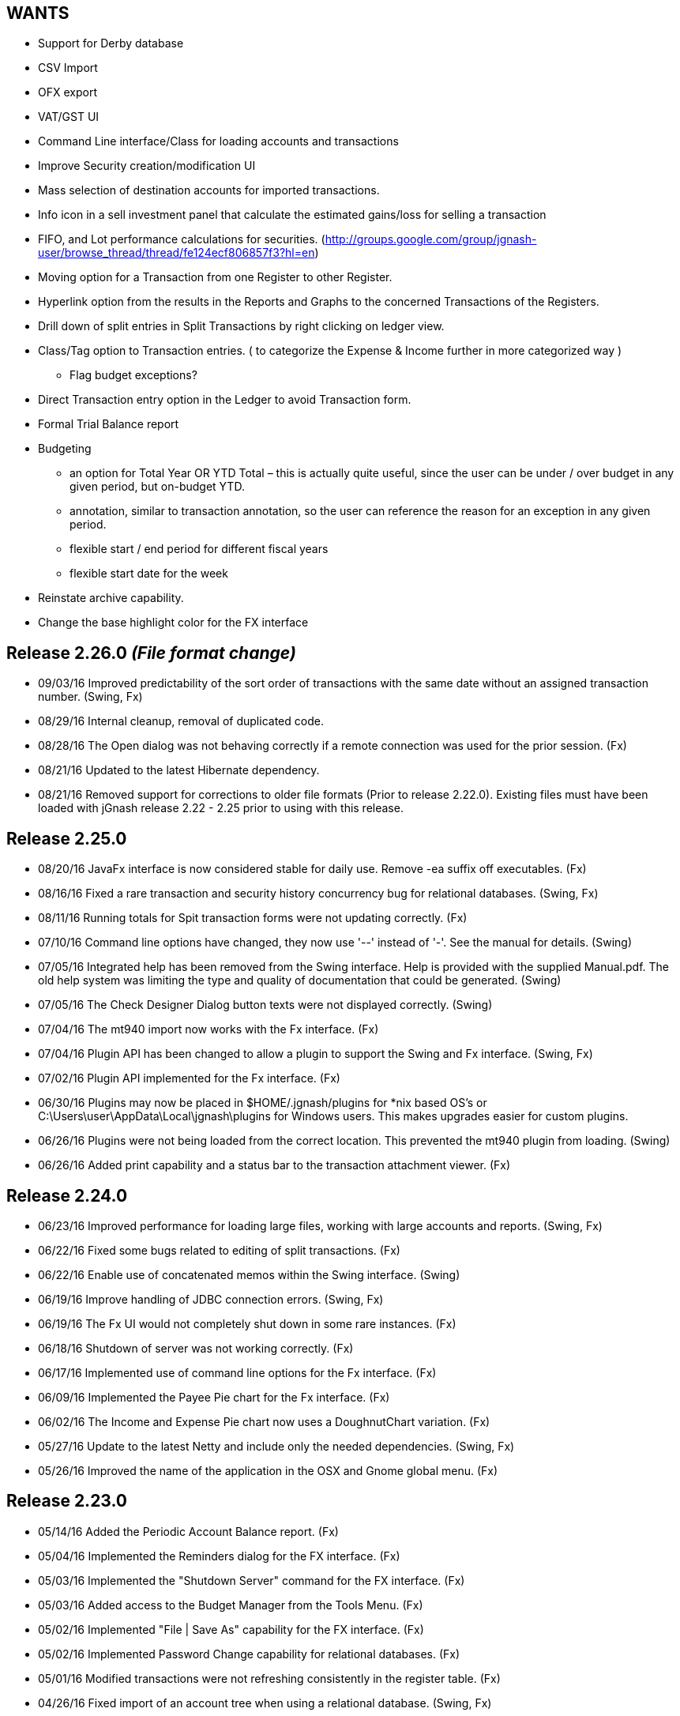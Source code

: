 WANTS
-----
* Support for Derby database
* CSV Import
* OFX export
* VAT/GST UI
* Command Line interface/Class for loading accounts and transactions
* Improve Security creation/modification UI
* Mass selection of destination accounts for imported transactions.
* Info icon in a sell investment panel that calculate the estimated gains/loss for selling a transaction
* FIFO, and Lot performance calculations for securities. (http://groups.google.com/group/jgnash-user/browse_thread/thread/fe124ecf806857f3?hl=en)
* Moving option for a Transaction from one Register to other Register.
* Hyperlink option from the results in the Reports and Graphs to the concerned Transactions of the Registers.
* Drill down of split entries in Split Transactions by right clicking on ledger view.
* Class/Tag option to Transaction entries. ( to categorize the Expense & Income further in more categorized way )
** Flag budget exceptions?
* Direct Transaction entry option in the Ledger to avoid Transaction form.
* Formal Trial Balance report
* Budgeting
** an option for Total Year OR YTD Total – this is actually quite useful, since the user can be under / over budget in any given period, but on-budget YTD.
** annotation, similar to transaction annotation, so the user can reference the reason for an exception in any given period.
** flexible start / end period for different fiscal years
** flexible start date for the week
* Reinstate archive capability.
* Change the base highlight color for the FX interface

Release 2.26.0 __(File format change)__
---------------------------------------
* 09/03/16 Improved predictability of the sort order of transactions with the same date without an assigned transaction
           number. (Swing, Fx)
* 08/29/16 Internal cleanup, removal of duplicated code.
* 08/28/16 The Open dialog was not behaving correctly if a remote connection was used for the prior session. (Fx)
* 08/21/16 Updated to the latest Hibernate dependency.
* 08/21/16 Removed support for corrections to older file formats (Prior to release 2.22.0).  Existing files must have been
           loaded with jGnash release 2.22 - 2.25 prior to using with this release.

Release 2.25.0
--------------
* 08/20/16 JavaFx interface is now considered stable for daily use.  Remove -ea suffix off executables. (Fx)
* 08/16/16 Fixed a rare transaction and security history concurrency bug for relational databases. (Swing, Fx)
* 08/11/16 Running totals for Spit transaction forms were not updating correctly. (Fx)
* 07/10/16 Command line options have changed, they now use '--' instead of '-'. See the manual for details. (Swing)
* 07/05/16 Integrated help has been removed from the Swing interface.  Help is provided with the supplied Manual.pdf.
         The old help system was limiting the type and quality of documentation that could be generated. (Swing)
* 07/05/16 The Check Designer Dialog button texts were not displayed correctly. (Swing)
* 07/04/16 The mt940 import now works with the Fx interface. (Fx)
* 07/04/16 Plugin API has been changed to allow a plugin to support the Swing and Fx interface. (Swing, Fx)
* 07/02/16 Plugin API implemented for the Fx interface. (Fx)
* 06/30/16 Plugins may now be placed in $HOME/.jgnash/plugins for *nix based OS's or
         C:\Users\user\AppData\Local\jgnash\plugins for Windows users. This makes upgrades easier for custom plugins.
* 06/26/16 Plugins were not being loaded from the correct location.  This prevented the mt940 plugin from loading. (Swing)
* 06/26/16 Added print capability and a status bar to the transaction attachment viewer. (Fx)

Release 2.24.0
--------------
* 06/23/16 Improved performance for loading large files, working with large accounts and reports. (Swing, Fx)
* 06/22/16 Fixed some bugs related to editing of split transactions. (Fx)
* 06/22/16 Enable use of concatenated memos within the Swing interface. (Swing)
* 06/19/16 Improve handling of JDBC connection errors. (Swing, Fx)
* 06/19/16 The Fx UI would not completely shut down in some rare instances. (Fx)
* 06/18/16 Shutdown of server was not working correctly. (Fx)
* 06/17/16 Implemented use of command line options for the Fx interface.  (Fx)
* 06/09/16 Implemented the Payee Pie chart for the Fx interface.  (Fx)
* 06/02/16 The Income and Expense Pie chart now uses a DoughnutChart variation. (Fx)
* 05/27/16 Update to the latest Netty and include only the needed dependencies. (Swing, Fx)
* 05/26/16 Improved the name of the application in the OSX and Gnome global menu. (Fx)

Release 2.23.0
--------------
* 05/14/16 Added the Periodic Account Balance report. (Fx)
* 05/04/16 Implemented the Reminders dialog for the FX interface. (Fx)
* 05/03/16 Implemented the "Shutdown Server" command for the FX interface. (Fx)
* 05/03/16 Added access to the Budget Manager from the Tools Menu. (Fx)
* 05/02/16 Implemented "File | Save As" capability for the FX interface. (Fx)
* 05/02/16 Implemented Password Change capability for relational databases. (Fx)
* 05/01/16 Modified transactions were not refreshing consistently in the register table. (Fx)
* 04/26/16 Fixed import of an account tree when using a relational database. (Swing, Fx)
* 04/25/16 Added Account structure import and export capability. (Fx)
* 04/24/16 Display a wait indicator when a generating a large report. (Fx)
* 04/24/16 Added the Account Register Report. (Fx)
* 04/24/16 Added a Memo specific column to the investment register table and separated the Investment column (Fx)
* 04/17/16 Added an option to the split entry dialog to automatically concatenate the memos of split transactions.
         This will reduce file size if used and reduces split transaction entry effort. (Fx)
* 04/15/16 Display a message at startup when a newer version is available for download. (Swing, Fx)
* 04/10/16 Language files now use UTF-8 file encoding. (Swing, Fx)

Release 2.22.1
--------------
* 04/03/16 Fix for Fx UI font scaling issues for locales that use a comma for the decimal separator. (t-pa)
* 03/29/16 Preserve the tree structure in budget exports. (t-pa)
* 03/28/16 Fixed random deadlocks when loading budgets in the Swing interface. (t-pa)
* 03/28/16 Corrected budget calculations for mixed child account types. (t-pa)
* 03/28/16 Added Polish translation (Sławomir Szarkowicz)
* 03/22/16 Fixed broken OFX export.
* 03/09/16 Correct issues with table column widths sizing themselves incorrectly. (Fx)
* 03/07/16 Budgets were not calculating net period amounts correctly for income and expense accounts. (Bug #216) (Swing, Fx)
* 02/28/16 Enable automatic load of the last file for the Fx interface. (Fx)
* 02/28/16 Force the Fx interface on Windows to use 95% font scaling for work around potential Hi-DPI display bugs. (Fx)
* 02/28/16 NPE was occurring when editing transactions with an empty payee or memo's. (Fx)
* 02/28/16 OFX/QFX files with a capitalised file extension were not visible for import. (Fx)

Release 2.22.0 __(File format change)__
---------------------------------------
* 02/20/16 Fixed behavior of manual date input.  It would sometimes reposition the caret and ignore input. (Fx)
* 02/18/16 Fixed a bug that was preventing removal of stale data from the relational database file formats.
* 02/14/16 Changed storage format for Budgets
* 02/09/16 Enable Menu mnemonics for platforms that support it (Fx, Windows).  Changed mnemonics design so it is easier
         for translation and works for both Swing and Fx interfaces.
* 02/08/16 Added the Net Worth Report. (Fx)
* 02/06/16 Added the Balance Sheet Report. (Fx)
* 02/05/16 Added the Profit Loss Report. (Fx)
* 01/29/16 Added the Portfolio Report. (Fx)
* 01/29/16 The running balance in the register was not updating correctly with transaction changes. (Fx)
* 01/25/16 The transaction number ComboBox would not always capture a manually entered value. (Fx)
* 01/18/16 Incorrect accounts were available for selection in the account ComboBox. (Fx)
* 01/10/16 Added the Monthly Account Balance CSV export report to the jGnashFx UI. (Fx)

Release 2.21.0
--------------
* 01/09/16 Fixed a bug that was causing Investment Accounts to loose Securities resulting in exceptions.  It was triggered
         when a Security was added to more than one Investment Account and only users of a relational database would be
         impacted. Files will be repaired automatically (Swing, Fx)
* 01/06/16 Fixed a regression that was preventing creation of new Reminders. (Fx)
* 01/06/16 The Reminder table was not updating correctly after a new recurring event had occurred. (Fx)
* 01/04/16 The Account type was being corrupted for top level accounts when editing properties. (Fx)
* 01/04/16 The default account type was not the same as the parent when creating a new account. (Fx)
* 12/27/15 Set an explicit and stable sort order for budget account groups. (Swing, Fx)
* 12/14/15 Added an Income / Expense Bar Chart report to the jGnashFx UI. (Fx)
* 12/13/15 Month labels for tabular reports were off by one. (Swing)
* 12/13/15 Added the Profit and Loss text report to the jGnashFx UI. (Fx)
* 12/12/15 Added an Income / Expense Pie Chart report to the jGnashFx UI. (Fx)
* 12/12/15 The Profit and Loss text report was failing to execute. (Swing)
* 12/08/15 An option to remember the last used transaction tab has been added. (Fx)
* 12/07/15 An option to change button order has been added if you do not like the OS default. (Fx)
* 11/27/15 The budget view will automatically focus the current period when first displayed. (Fx)
* 11/27/15 Fixed an IndexOutOfBounds exception when reducing the displayed period count for a budget. (Fx)
* 11/27/15 Improved column sizing for the account summary table within the budget view. (Fx)
* 11/26/15 Improved general dialog sizing and positioning behavior. (Fx)
* 11/24/15 The transaction register may now be filtered/searched by date, reconciled state, memo, and payee. (Fx only)

Release 2.20.0
--------------
* 11/22/15 Fixed several potential locale specific bugs.
* 11/17/15 Added a context menu to the account tree table. (Fx)
* 11/16/15 Right aligned decimal values in the account tree table. (Fx)
* 11/16/15 Fixed the account code editing behavior from within the account tree table. (Fx)
* 11/16/15 Completed implementation of Budgeting for the jGnashFx UI.
* 11/15/15 Reduced distribution size by excluding compile time dependencies.
* 11/11/15 Budgeting now uses the ISO 8601 standard for handling weekly periods for consistency. (Swing)
* 11/11/15 Fixed several budgeting bugs related to 53 week years. (Swing)
* 11/10/15 Fixed an error that would occur when creating a new file and the given filename extension did not match the selected file type. (Fx)
* 11/10/15 Duplicate tabs were being created and an exception thrown when creating a new file. (Fx)
* 11/05/15 Added the ability to change the default date format to something other than the locale default. (Swing, Fx)
* 10/31/15 Fixed a file version check bug that was causing asset and liability accounts to lose their budget visibility.
* 10/31/15 Internal test framework should not leave files lying around anymore.
* 10/28/15 Fixed a bug with account combos not retaining their initial value. (Fx)
* 10/27/15 Improved font appearance by forcing smoothing type to gray. (Fx)
* 10/25/15 The last used tab of the primary interface is now restored at startup. (Fx)
* 10/24/15 Windows were not saving their size and location because of a race condition. (Fx)
* 10/24/15 Transaction number combo box was not working correctly. (Java Bug JDK-8136838 Fx)
* 10/18/15 Improved the column packing speed of the transaction register. (Fx)
* 10/17/15 The base font size will need to be reset after some code cleanup. (Fx)
* 10/17/15 Avoid extraneous automatic securities price updates during the weekend if at least one has occurred.
* 10/14/15 Fixed a race condition in the account ComboBox resulting in NPE when creating a new account. (Bug #212) (Fx)
* 10/14/15 Increase the darkness of the alternating tabular data row color from 2% to 6%. (Fx)
* 10/11/15 Added keyboard accelerators. (Fx)

Release 2.19.0
--------------
* 10/10/15 Cleaned up Transaction Import API.  External import plugins will need to be updated.
* 10/09/15 Updated to latest Netty release
* 10/08/15 Improved layout behavior for investment transaction forms. (Fx)
* 10/07/15 Fixed a transaction entry bug when selecting the next available check number. (Fx)
* 10/05/15 Improved register layout. (Fx)
* 10/05/15 The reconcile button in the accounts list was not working. (Fx)
* 10/04/15 Fixed an NPE that could occur when creating a new account. (Fx)
* 10/04/15 Icons behave better when the base color and font size is changed. (Fx)
* 10/04/15 Implemented QIF import for the jGnashFx UI.
* 09/25/15 The QIF import utility has been improved to make a better determination of the date format automatically.
* 09/25/15 Some QIF imports would fail because of a date parsing regression in 2.17.0.
* 09/20/15 Fixed an OFX and QIF bug that was preventing matches of previous and manually entered transactions. (Swing, Fx)
* 09/20/15 Fixed an exception if an attempt was made to import an OFX or QIF file with a previously imported transaction. (Swing, Fx)
* 09/20/15 Implemented OFX import for the jGnashFx UI.
* 09/15/15 Fixed an exception when opening the Transaction Number configuration Dialog (Fx)
* 09/15/15 Added XLS, and XLSX files to the existing export capability of the transaction register (Swing)
* 09/15/15 Added CSV, OFX, XLS, and XLSX file export capability to the transaction register (Fx)
* 09/14/15 Fixed ellipse mark that made it into the Open toolbar button (Swing)

Release 2.18.0
--------------
* 09/13/15 jGnashFx Early Access is now included with the distribution.
* 09/08/15 The NetWorth and BalanceSheet reports were not including Simple Investment account types.
* 09/06/15 Fixed QIF date parsing import bug introduced by 2.17.0
* 09/01/15 (FX) DatePicker now increments and decrements with use of vertical and horizontal scroll input
* 08/29/15 Remove support for importing jGnash 1.x files

Release 2.17.1
--------------
* 09/01/15 Fix for a one day shift when converting Dates to LocalDates for XML and BXDS file formats.

Release 2.17.0 __(File format change)__
---------------------------------------
* 08/28/15 Automatic backup preferences are now stored within the data file.  This is better for users working off of
         portable storage and multiple computers.  You will need to update your preferences with this release.
* 08/24/15 Securities historical charts now factor in stock splits and reverse splits.
* 08/23/15 The JavaFx UI for Securities history allows manual edits of split and dividend history.
* 08/16/15 File formats have changed and will not be backwards compatible with prior releases.
* 08/16/15 Added framework for handling historical information for stock splits and dividends. (File format change)
* 08/15/15 Migrated to use of the new Java 8 LocalDate classes.  This improves the overall application performance. (File format change)
* 08/12/15 Added RTF, and DOCX export capability for tabular reports.
* 08/12/15 Updated to the latest DynamicJasper.
* 08/11/15 Removed unused dependencies from the distribution files and build system.
* 08/02/15 Dependencies updates.
* 08/02/15 Temporally disable SSL jdbc connections until some bugs are sorted out.
* 08/02/15 Encrypt client/server communications if a password is specified without requiring explicit enabling of encryption.
* 07/31/15 Fixed a bug that would cause transfers of attachments in client/server mode to fail under Windows OS
* 07/26/15 The exchange rate dialog was not showing the close button and the clear button was in the wrong location.
* 07/22/15 Fixed a rare concurrency issue when updating securities history
* 07/20/15 Fixed an issue with historical investment downloads timing out when using a relational database.
* 07/11/15 Fixed issues when exporting an account structure when using a relational database.
* 07/10/15 Removed the days past due field in recurring form.  It's not needed because we have a Due date column now.
* 07/09/15 Add Last Posted date and Due date columns to the reminder table for easy reference
* 07/09/15 Add new capability to create a new recurring transaction from an existing transaction (context menu in the register)

Release 2.16.0 __(Java 8)__
---------------------------
* 07/03/15 Dependencies updates, fixes for some Hsqldb database issues and minor performance improvements.
* 06/26/15 General cleanup and internal changes to support the new FX user interface in development.
* 05/31/15 An exception would occur if a Security was removed immediately after it was created and loaded with history (Bug #208)
* 05/31/15 Changed the reconcile checkbox to support three states for not-reconciled, cleared, and reconciled.
* 05/25/15 Return of Capital transactions were not being shown in the register table correctly.
* 05/14/15 Autocomplete now makes better choices for debit and credit transactions.
* 03/14/15 Ensure directory has been created first before trying to write a file.
* 03/14/15 Historical import dialog for securities did not correctly preset the prior month as intended.
* 03/14/15 Java 8 is now required for 2.16.0 and newer


Release 2.15.2
--------------
* 02/12/15 Add tooltip to the investment gains and fees details buttons
* 02/09/15 SecurityHistoryNodes are now immutable to prevent database corruption
* 02/08/15 Insure resource cleanup if an SQL error is thrown
* 01/31/15 Fix for potential resource leak when exporting budgets to a spreadsheet
* 01/24/15 Fix sorting issues with securities and currency history dialogs
* 01/23/15 Initial sort order for security history was incorrect for XML and BXDS file formats
* 01/22/15 Dependencies updates, fix for some H2 database and Hibernate warnings

Release 2.15.1
--------------
* 12/24/14 Fixed import of an exported account tree
* 12/24/14 Fixed security price import from Yahoo UK

Release 2.15.0 __(File format change)__
---------------------------------------
* 12/07/14 Display a warning dialog if loan amortization is not configured instead of logging to the status bar.
* 12/03/14 Correct database at load if a transaction was incorrectly marked as orphaned and removable.
* 11/26/14 The simple investment account type was moved to it's own group to improve program logic
* 11/23/14 Active Account Securities were not marked to prevent removal in the Account Properties dialog.
* 11/22/14 Updated Spanish translation (Marcelo Abeldaño)
* 11/21/14 Reminder transactions were being incorrectly identified as orphaned.
* 11/12/14 Improved sort capability.  Accounts are now sorted by an account code and then by name.
* 11/11/14 Added a Code property to Accounts. Codes can be change to suit users needs. (Changes file format)
* 11/09/14 Improved reconciliation behavior.  Reconcile Settings are remembered from prior sessions and are intelligently updated.
* 11/09/14 Add sorting capability to the reconcile dialog tables.
* 11/08/14 A dialog will now be displayed when the file has been automatically upgraded and a backup of the old version made.
* 11/08/14 Relational database files will be altered automatically to address Hibernate Bug #HHH_9389
* 11/06/14 Settings for background updates of exchange rates and securities were moved into the data file (Changes file format)
* 11/06/14 Reconcile settings were moved into the data file for consistent behavior when the file is shared on multiple
         systems (Changes file format)

Release 2.14.1
--------------
* 10/31/14 Fixed a bug that was preventing Securities history from being deleted if added within the same jGnash session
         for relational databases.
* 10/31/14 Updated to latest Hibernate 4.3.7 release
* 10/28/14 Minor translation improvements
* 10/26/14 After exporting a budget to XLS, you can left align a numeric column to see indents.
* 10/26/14 Fixed a bug with an empty account being changed into a placeholder account and retaining invalid budget goal
         information.  Placeholder accounts should only roll-up child account goals.
* 10/26/14 Bug fix for placeholder accounts not recalculating balances correctly if their currency is changed.
* 10/24/14 Improve shutdown behavior when interrupting background updates.
* 10/22/14 Fixed another race condition that could freeze the UI at startup
* 10/21/14 Fix for incorrect totals for register reports with split details shown.  The sum of the split was being
         calculated twice.  Correct behavior is to not show the sum of the splits.
* 10/21/14 Updated to the latest dependencies for report generation and XLS file exports.

Release 2.14.0
--------------
* 10/19/14 PDF version of the integrated help is now packaged with the zip distribution.
* 10/14/14 When using the reconcile Wizard, Finish Later will now mark the transaction as Cleared and not Reconciled.
* 10/12/14 Redesigned the reconcile behavior to use the statement end date. Public and internal API's have changed for
         reconciliation and may break plugins.
* 10/12/14 Committing reconcile changes can take a long time when working remotely or using a relational database.
         Improve the UI behavior by showing a wait message instead of freezing the display.
* 10/12/14 Changing the reconciled state of a transaction using the context menu was not following the rules of the
         selected register option.
* 10/05/14 Bug fix for potential return of an incorrect closest by date market price for a security
* 10/05/14 Bug fix for potential erroneous removal of the prior days security history during a market price update
* 10/04/14 Bug fix for difficult to trigger Concurrent Modification error when updating stock prices
* 09/26/14 Bug fix for false positives identifying duplicate transactions when importing QIF files.
* 09/25/14 Handle non-standard OFX files that use commas as a decimal separator for amounts

Release 2.13.6
--------------
* 09/21/14 Updated to latest Insubstantial release.  This fixes the Substance look and feel compatibility with Java 8
* 09/20/14 Updated to the latest JGoodies dependencies.  This should improve font appearance on Windows systems in some instances
* 09/20/14 Fixed the build process for the mt940 plugin so it always stays current
* 09/07/14 Internal cleanup, improve relational database load behaviors
* 07/29/14 Fixed a race condition that would cause a random NPE when loading security histories from a relational database
* 04/28/14 Force eager load of budget goals to prevent a random NPE at file load when using a relational database
* 04/28/14 Updated to the latest Netty
* 04/17/14 Updated to latest H2 database release
* 04/17/14 Updated to latest Hibernate 4.2.x release

Release 2.13.5
--------------
* 02/23/14 Fixed an NPE when cleaning out orphaned transactions from a prior jGnash bug
* 02/22/14 Update to the latest HSQLDB database release
* 02/22/14 Update to the latest H2 database release
* 02/22/14 Update to latest XStream, security vulnerability CVE-2013-7285, an arbitrary execution of commands when unmarshalling
* 02/09/14 Minor API changes to allow operation using Java 8
* 01/25/14 Fixed a rare ConcurrentModificationException that would occur when updating stock prices.
* 01/12/14 Fixed another race condition that could freeze the UI at startup if loading a very large file.
* 01/12/14 Any newly added or modified transactions will be highlighted in the register table for easy identification.
* 01/11/14 Fixed a race condition that was preventing newly duplicated transactions from gaining focus in the register.
* 01/11/14 When an account register was open in it's own window, window focus could be lost when deleting and duplicating
         transactions.

Release 2.13.4
--------------
* 01/01/14 Accounts appearing in the budget model now respect the budget visibility of the ancestor accounts.
* 01/01/14 Fixed a bug with encrypted file attachment transfers
* 12/31/13 Fixed a race condition that could hang the UI at startup when loading a large file.
* 12/31/13 In some cases, a file would not reopen if a relational database was not closed cleanly.
* 12/27/13 Update to the latest XStream
* 12/26/13 Improve font appearance when running under KDE
* 12/21/13 Correct Budget UI exceptions that were occurring when performing SaveAs operations.
* 12/15/13 Show full currency formatting in the Budget display, otherwise, currency of the account is not obvious.
* 12/15/13 A Java bug was preventing new files from being created if a default currency was not determinable.
* 12/12/13 Changed the name of the Budget Column from "Change" to "Actual" to clarify intent.

Release 2.13.3
--------------
* 12/05/13 Client/Server communications are now fully encrypted if enabled from command line for supported locales.
* 11/29/13 Allow loading of a file with duplicate Config objects.  The file will be corrected at load time.

Release 2.13.2
--------------
* 11/17/13 A caching bug was causing the first transaction added to an account after restart of jGnash to show up twice.
         After restart the duplicate transaction would go away.

Release 2.13.1
--------------
* 11/12/13 Update to latest Netty, H2, and Hibernate dependencies.  Users using H2 database may notice more consistent
         shutdown times.
* 10/29/13 Fix a race condition that was causing an ArrayIndexOutOfBoundsException in the GUI when
         adding a new transaction.

Release 2.13.0
--------------
* 10/15/13 Correctly report and handle an attempt to open a wrong file type. (Bug #206)
* 10/15/13 Correctly report an attempt to open a directory instead of a file. (Bug #205)
* 10/02/13 Excess UI updates could occur when updating a budget goal and create performance issues.
* 10/02/13 Fixed an exception that would occur when filling in a bi-weekly budget.
* 08/13/13 Improved UI performance of the busy indicator on slower machines (Klemen Zagar)
* 08/11/13 When saving a compressed backup on exit, use the OS's temporary directory to play nice with cloud services (Patch #55, Klemen Zagar)
* 07/10/13 Update to the latest JFreeChart
* 06/29/13 Added a new feature; Transactions may now have image attachments.
* 06/20/13 New client server architecture based on Hibernate/JPA2 with H2 or HSQLDB SQL database.  db4o support
         has been purged from the code base.
* 06/10/13 Improve dialog positioning when using multiple monitors and when using fewer monitors than the last run.
* 04/23/13 Use Netty instead of Mina for performance and for improved protocol support
* 04/21/13 Added a Money Market account type.
* 04/20/13 New Engine and account api for setting and accessing custom text based account properties.
* 04/20/13 File schema changes to support external links to files and custom tags for transaction entries.
* 04/04/13 Discover and remove orphaned transactions left behind when Reminders were removed.
* 04/03/13 Improve the shutdown experience if a file is not open.
* 03/30/13 Added a new command line option to enable the xrender pipeline for X11 based systems.
* 03/28/13 Prevent background updates from running during a shutdown if performed right after startup.
* 03/25/13 Create a versioned backup of the old file automatically if the file format has been changed.
* 03/21/13 Changed binary and xml file structure for amortization objects.

Release 2.12.0
--------------
* 03/03/13 When importing transactions, display a tooltip for payee and memo fields to make transaction determination easier. (Feature Request #107)
* 03/02/13 Automatically update the exchange rate tables when a multi-currency transaction is entered for a given date if one has not been set.
* 03/01/13 Updated to DynamicJasper 4.0.3.
* 02/24/13 Corrections made to the Portuguese translation. (Fernando Ribeiro da Silva)
* 02/14/13 Updated the jGoodies libraries.
* 02/12/13 Updated to XStream 1.4.4.
* 02/12/13 Updated to SwingX 1.6.5.
* 02/12/13 Updated to Apache POI 3.9.
* 02/10/13 Changed the exit process so that the final file write and closure is complete before the UI disappears instead of afterwards.
* 01/30/13 Improved the natural sort order of investment transaction for improved consistency (Date, Type, Memo, Security, Modification Date, Internal Id)
* 01/20/13 Fix for IllegalArgumentException caused by reordering table columns
* 12/09/12 Added register option to restore the last used transaction tab
* 12/09/12 When modifying an existing account, the current account currency would not be set in the dialog correctly.
* 12/02/12 Update to latest Substance L&F
* 11/25/12 Make confirmation on transaction deletion the default.
* 11/24/12 Added basic OFX export of accounts (Investment accounts are still a work in progress)
* 11/23/12 Warn if you are using a db4o (jdb) and recommend that you save as another format
* 11/10/12 Added CSV export direct from the transaction register.
* 11/10/12 Backup files were not being created in the same directory as the data file.
* 11/04/12 Update to Mina 2.0.7

Release 2.11.0
--------------
* 10/24/12 Tabular style reports will start with a better default page size the first time the report is run.
* 10/23/12 Reminder dates were not correct if it was modified after being executed.
* 10/21/12 Display a message if an error occurs during a budget export (Read only file, etc)
* 10/20/12 Reworked the Balance Sheet report.  Results are displayed by period instead of a running balance and retained
         income / expense is calculated.         
* 10/14/12 Added a new Simple Investment account type.  This can be used for Annuities or Guaranteed Retirement accounts
         that you cannot actively manage. 
* 10/14/12 Added a utility script that can be run to remove weekend security history.
* 10/14/12 Update to the latest Insubstantial/Substance L&F release.
* 10/13/12 Improve security price import from Yahoo.  Dates returned from Yahoo are now used.  This prevents
         history entries on weekends and financial holidays.
* 10/13/12 Corrections to the reporting in the Income and Expense by Payee pie chart report as well as GUI
         behavior improvements.  It now has a chart for debit and credits. (Pranay Kumar)
* 10/13/12 Updated DynamicJasper to the latest release.
* 10/11/12 Updated XStream and Mina dependencies to the latest releases.
* 10/08/12 Add new controls to the historical security import dialog to make selection of securities faster and easier.
* 10/07/12 The Income and Expense pie chart now displays the default currency in addition to the account
         currency when multiple currencies are being used. (Pranay Kumar)  
* 10/06/12 Added an option for matching to the last similar entry when entering transactions. (Pranay Kumar)
* 10/03/12 Updated the Spanish Translation. (Marcelo Abeldaño)
* 09/03/12 A exception would occur when trying to generate a loan payment with a zero percent interest rate.

Release 2.10.0
--------------
* 09/02/12 The Jump button would not work from a register in a separate window (Bug #3563951)
* 09/02/12 Do not preload report fonts to reduce startup time and reduce memory usage if reports are not being generated.
* 08/28/12 Changed busy indicator for significant memory usage reduction.
* 07/17/12 Fix for printing checks on Windows printers.
* 07/12/12 Dividends were not showing a correct value in the register total column (Bug #3526172)
* 07/12/12 Code migrated to fully utilize Java 7 try-with-resources.
* 07/07/12 Fixed a memory leak that was occurring when loading plugins
* 05/27/12 Added workarounds for JVM bugs when using Gnome 3 and Cinnamon. Mouse behavior was not correct when the jGnash
         window was maximized.
* 05/18/12 Imported transactions are automatically assigned an account using a Naive Bayes classifier.
* 05/17/12 Improved imported transaction match against manually entered transactions

Release 2.9.0
-------------
* 05/03/12 Check for Java 7 or newer before executing
* 05/02/12 Added an alternating pattern fill option to the budget goal entry dialog
* 04/26/12 Strip extra white space when importing OFX files
* 04/24/12 Warn if an attempt is made to modify a transaction with a locked account
* 04/24/12 Correctly handle the modification of a transaction against a hidden account
* 04/24/12 Mark newly imported QIF transactions so they can be considered for account matching (no change to file format)
* 04/24/12 The account tree would not display correctly after a new file was created until open and closed.
* 04/24/12 Make the new binary format the default for new files.
* 04/23/12 A new file would not be created if the specified directory did not exist.  jGnash will now create the
         directory tree automatically.
* 04/09/12 Added new fast and compact binary file format
* 04/07/12 Added a Smart fill panel to the budget goal entry dialog for historical entry and fill all
* 03/18/12 Fixed the import of Citibank QFX and OFX credit card exports.
* 03/17/12 Modularized jGnash into several Maven modules and separated the UI code from the core engine code
* 03/17/12 jGnash was causing Java 7 JRE to seg-fault on close.

Release 2.8.0
-------------
* 03/10/12 Help build system no longer requires OS level installed dependencies
* 03/05/12 Update to Insubstantial 7.1 and the latest JGoodies dependencies
* 03/05/12 Fixed an NPE that would randomly occur at startup
* 03/05/12 Corrected budget UI controls state when adding a budget for the first time and deleting the last budget
* 03/04/12 Mavenized the help build system
* 02/15/12 Printable reports can now be saved as xls files
* 02/15/12 Improved mt940 import (Patch #3487030, Arnout Engelen)
* 02/14/12 Fixed issue with large budget values being clipped in the budget UI
* 02/13/12 Working xls and xlsx export of budget results
* 02/12/12 Improve handling of multiple currencies in the budget UI

Release 2.7.0
-------------
* 02/08/12 Added functionality to sort the Profit and Loss report by Account balance and percentiles (Patch #3154343, Klemen Zagar)
* 02/06/12 Removed duplicate code in budget results UI
* 02/05/12 Fixed formatting of the creation date on printed and pdf reports
* 02/05/12 Updated to latest DynamicJasper and associated dependencies
* 02/05/12 Reduced complexity of the budget results UI code and eliminated redundant listeners
* 02/04/12 Rewrote the budget results calculation code
* 02/02/12 Updated Dutch translation (Patch #3482860, hellemans)
* 02/01/12 Transactions may now be modified through arrow key selection inside the register (Patch #3481312, hellemans)
* 01/29/12 Reworked the summary information for the budget view including the addition of a row footer and options
         to display the summary information

Release 2.6.2
-------------
* 01/21/12 Set the jGnash file filter as the default when choosing a file
* 01/21/12 Improve budget UI performance when transaction event and budget changes occur
* 01/19/12 Budget results would randomly show 0 if the CPU was heavily loaded
* 01/15/12 Fix generation of weekly and bi-weekly budget dates for non-US locales; Do not assume Sunday is
         the first day of the week.
* 01/11/12 Budget totals were calculated incorrectly after a budget's properties/period were modified

Release 2.6.1
-------------
* 01/08/12 A default user and password is now set if not specified when using client / server functionality
* 01/08/12 Add a Yearly period option for Budgets
* 01/08/12 Add a command line option to help detect UI code that hangs the EDT
* 01/07/12 Corrected some UI update and threading and performance issues with the Budget interface
* 01/03/12 Reinvested dividends were not showing a correct value in the register total column (Bug #3467513)
* 01/02/12 Close any open windows first when closing a file
* 01/01/12 Switched build system over to Maven and Ant hybrid
* 12/28/11 Expand budgeting help for budget properties
* 12/28/11 Add functionality to control account types for a budget (income, expense, asset, liability)
* 12/28/11 Selected budget year was not be used when editing goals and switching between budgets
* 12/26/11 Update to the latest, JGoodies, XStream, Mina, JFreeChart external dependencies
* 12/25/11 Update to the latest args4j external dependencies

Release 2.6.0
-------------
* 12/24/11 Add help content for the new budget feature
* 12/14/11 Additional fixes for hierarchical display of the budget
* 12/13/11 Improved performance when working files with large account structure and many transactions.
* 12/11/11 The Budget account structure was not consistently updating when accounts were added, remove, or changed.
* 12/04/11 The total remaining for budgets periods was not calculated correctly (Chris Bunney)
* 12/03/11 Add ability to break budgets and goals down to daily entry if desired
* 12/01/11 Improve editing and focus behavior when changing budget goals
* 12/01/11 Fix for NPE occurring with Metal look and feels
* 11/26/11 Minor internal cleanup
* 11/22/11 Use the meta key instead of the control key on OSX systems
* 11/20/11 Completed fully functional hierarchical display for budgets
* 11/12/11 Minor improvements for behavior and appearance when running on OSX
* 10/25/11 Sum of transactions shown in the tooltip was not correct if the register was sorted.
* 10/17/11 Investment transaction total values were not displayed correctly in the register Total column (Bug #3408123)
* 10/15/11 Yahoo UK historical download address changed (Bug #3423566)
* 10/15/11 Improved behavior of auto completion. Added an option to control the case sensitivity of the match. Don't replace
         the memo or amount and account selection if entered before the payee field is matched. (Bug #3407399, #3407400)
* 10/07/11 Balance reversal selection was not being restored correctly in the option dialog (Bug #3417960)
* 10/04/11 Fixed OpenJDK specific bugs
* 09/15/11 Second period of the displayed budget was missing
* 09/14/11 Fix bug with exceptions occurring in the budget interface when the account structure changed
* 09/07/11 Improved overall UI layout for the new budget interface
* 09/06/11 Internal code cleanup, PMD, etc.
* 09/05/11 Menu items for Substance look and feels were not being selected when active (Bug #3404037)
* 09/04/11 Fix for enabled symbol when a substance look and feel is used (Bug #3403710)
* 09/04/11 Improve the behavior of the help dialog (Feature Request #3174487)
* 09/04/11 Add a double click listener for modifying reminders (Feature Request #3403673)
* 09/04/11 Add a delete key listener for reminders (Feature Request #3403736)
* 09/03/11 Add Sparklines to the budget display
* 09/01/11 Update default Portuguese accounts (Pietro A R CERCHIARI)
* 08/29/11 Update Italian translation (Davide)
* 08/26/11 Added a property to accounts to exclude them from budgets
* 08/26/11 Added a field to the account properties dialog for a long hidden bank id property
* 08/17/11 Fix a bug with UI actions not working when running from a jar file
* 08/14/11 Add a summary footer to the budget view
* 08/07/11 Remove locale specific information from CurrencyNode.  db4o cannot persist Java 7 Locale correctly and
         the Locale specific information has not adding value.
* 08/05/11 Fix Comparator so it plays nice with Java 7 (Exception: Comparison method violates its general contract!)
* 08/03/11 Make the current period visible by default in the budget view
* 08/02/11 Do not show hidden or locked accounts in the budget view
* 08/02/11 Do not show hidden accounts in the account selection combo boxes (Feature Request #3384937)
* 08/02/11 Show a tooltip in the budget views account header with the full account path
* 07/31/11 Added function to create a new budget based on historical data.
* 07/21/11 Fundamentals of a budgeting system are working.
* 07/21/11 Fixed a bug with the mt940 import plugin that was causing an exception if a file was not open instead of
         disabling the plugin until a file is loaded.
* 07/14/11 Fix for OFX import when preceding spaces are in the transaction amount
* 06/19/11 Update to latest JGoodies libraries
* 02/16/11 Check for multiple root accounts and correct if needed at startup.
* 02/15/11 Fixed a bug where an account would show twice in reports in very rare circumstances.
* 02/13/11 Minor selection and expansion performance improvement for the account view.
* 01/22/11 Corrected layout issues in the investment transaction entry forms
* 01/18/11 Mnemonics for menu items were not being shown
* 01/16/11 Base API for Budgets added to the engine
* 01/16/11 Use Annotations to reduce amount of managed code for UI actions

Release 2.5.1
-------------
* 01/02/11 Added new option to change the font size of the Nimbus Look and Feel
* 01/02/11 Reorganized the Options Dialog to reduce the required space for small displays
* 01/02/11 Added option to control network connection timeouts
* 12/31/10 Add new variation of the Monthly Account Balance report (Patch #3087286, Pranay Kumar)
* 12/31/10 Dumped the jGnash.app OSX launcher... sometimes it works, and sometimes it does not depending on the
         age of the system.  Will now leave it up to the end user to sort it out. (Bug #3148438, Peter B. West)
* 12/31/10 Improve behavior of split entry dialog (Bug #3132102, Chris B)
* 12/31/10 jGnash 1.x import fixes and performance improvements (Bug #3147017, Klemen Zagar)
* 12/30/10 Code cleanup efforts
* 12/30/10 Protect against a null locale when importing jGnash 1.x file (Bug #3147015, Klemen Zagar)
* 12/30/10 Protect against an invalid file entry (Bug #3147013, Klemen Zagar)
* 12/30/10 Protect against NPE (Bug #3147012, Klemen Zagar)
* 12/05/10 Improve the performance of the Accounts list for large account structures and play nice with db4o 7+
* 12/05/10 Ensure XML background write thread is complete before another write can occur or jGnash can close (Bug #3071371)
* 11/28/10 Don't freeze the UI when duplicating a transaction on slow systems.
* 11/28/10 Update to SwingX 1.6.2
* 11/16/10 Fix poor button layout for wizard dialogs
* 10/18/10 Fix handling of the exchange rates for the pie chart report (Patch #3089661)
* 10/17/10 Protect against incomplete XML file writes
* 09/26/10 Enable selection of an account in the accounts tree by pressing the first letter of the account name

Release 2.5.0
-------------
* 09/19/10 Added additional integrated help content.
* 09/18/10 Improved error handling when the selected font size for a report is too large.
* 09/12/10 Added new options to reverse the display of account balances (Patch #2935203, Peter Vida)
* 09/12/10 When opening an income account, select the income tab by default (Feature Request #2889091)
* 09/08/10 Cleaned up a console warning when displaying reports.
* 09/06/10 Reinvested dividend transaction fees were not being handled correctly. (Bug #2924555)
* 09/02/10 The exchanged amount in a multi-currency transaction would not be correct if a change in
         field focus had not occurred (Bug #3045847)
* 09/01/10 A Stack overflow was occurring when adding a new loan payment (Bug #3053384)
* 09/01/10 Accounts were not always visible when choosing from a dialog
* 08/31/10 UI components would not display correctly on OSX after integration of the Substance Look and Feel
* 08/29/10 Mt940 import converted to a jGnash Plugin
* 08/29/10 Finalized new Plugin API
* 08/27/10 Pieces of the Portuguese translation were missing
* 08/21/10 Update to Substance 6.1
* 08/21/10 Reports would not show if a default font was not available (Bug #3050057)
* 08/11/10 The color for reconciled balance in the account list view was not always correct (Bug #3040309)

Release 2.4.1
-------------
* 07/21/10 Added CTRL-F4 shortcut to close the active register window (Feature Request #2889093)
* 07/21/10 Added an option to disable the Substance Look and Feel animations
* 07/21/10 The report print button would not work when using the Substance Look and Feel
* 07/21/10 Updated to the latest DynamicJasper and JasperReports

Release 2.4.0
-------------
* 07/18/10 Add functionality to adjust the global font size when using the Substance look and feel
* 07/18/10 Add Startup option to control automatic load of the last open file (Feature Request #2933793)
* 07/18/10 Improve duplicate transaction functionality (Feature Request #1683578)
* 07/15/10 Fix for a random NPE occurring at startup (Bug #3020688)
* 07/12/10 Update to SwingX 1.6.1
* 07/12/10 Reworked the validation framework to use JXLayer
* 07/11/10 Integrate JXLayer into the UI to improve effects and behavior
* 07/09/10 A Portfolio report column name was not being displayed correctly
* 07/07/10 The expansion state of the account list view is now restored on start
* 07/02/10 Reimplement the account list view so the appearance is correct for certain look and feels
* 06/27/10 Add Substance Look and Feel to the main distribution

Release 2.3.5
-------------
* 05/20/10 Removed percent gains and unrealized gains from portfolio report because they cannot
         be accurately calculated
* 05/08/10 Added Czech localization (Patch #2981896 & 2991446, Luboš Hilgert)
* 05/08/10 Update Portuguese localization (Patch #2996097, Marco A L Barbosa)
* 04/04/10 Do not allow the portfolio report to run if there are not any investment accounts present.
* 04/03/10 Fix typos (Patch #2981190, Nathan McCrina)
* 03/27/10 Prevent duplicate transaction dialog from resizing too small
* 03/17/10 Fix typos (Patch #2971980, Adrian A)
* 03/14/10 Portfolio cost basis was not being calculated correctly
* 03/14/10 The market value of investment accounts was not reported consistently (Bug #2822512)
* 03/13/10 Add a simple chart to the Security History dialog
* 03/10/10 Security price Table was sorting alphabetically instead of numerically (Bug #2940278)
* 03/09/10 Report unrealized gains correctly in the portfolio report.
* 03/06/10 Cleaned up internal exchange rate API.
* 02/24/10 Add context sensitive help capability.
* 02/24/10 Income tab names were reversed when using accounting terms.

Release 2.3.4
-------------
* 02/21/10 Expanded help content
* 02/03/10 Add Ukrainian translation (Vitaliy Aksyonov)
* 01/20/10 Update to latest JGoodies Forms and Looks to improve layout on OSX and L&F issues on Windows 7
* 01/19/10 Improve report name consistency for Report/Exports (Patch #2935268, Peter Vida)
* 01/19/10 Reorganize the Profit Loss Text report into the Report/Exports menu (Patch #2935208, Peter Vida)
* 01/19/10 Use the scale value specified for Securities in the transaction register table (Peter Vida)
* 01/18/10 Add cost basis columns to the portfolio report
* 01/18/10 Add options to the Running and End-of-Month account chart reports to filter placeholder
         and locked accounts (Patch #2931574, Peter Vida)
* 01/17/10 XML file corruption could occur for fast parallel jGnash starts (Bug #2929425)
* 01/17/10 Improved detection of correct OFX encoding when importing (Bug #2929581)
* 01/16/10 Date selection field was no always displayed correctly (Bug #2931561, Peter Vida)
* 01/15/10 Fix distribution build so it works on all platforms (Bug #2929859)
* 01/10/10 Add filtering capability to the account register report (Pranay Kumar)
* 01/10/10 Allow double clicking a date in the dialog to automatically select and close (Patch #2929289, Peter Vida)
* 01/10/10 Exchange rates not saved to XML files. (Bug# 2928985, Peter Vida)
* 01/01/10 Improper amount of cash is transferred from e.g. a bank account to an investment
		 account when more than one fee is assigned to the sell share transaction. (Bug #2924554, Peter Vida)
* 12/26/09 Fixed a formatting problem affecting the Portfolio Report
* 12/26/09 Style the report footer text
* 12/26/09 Update to DynamicJasper 3.0.14

Release 2.3.3
-------------
* 12/25/09 Reconcile columns were not labeled correctly in the dialog (Bug #2902064)
* 12/24/09 The latest memorized transaction would not always be recalled
* 12/17/09 The remote sever now performs periodic XML backups for long running periods if changes have been made
* 12/09/09 The Profit and Loss Text report was not including the start date as part of the reported balance (Bug #2909000)
* 12/07/09 Changes made to support operation as a webstart application (Patch #2908944)
* 11/09/09 Improve formatting of Quantities in the portfolio report (Bug #2892985)
* 11/08/09 Disable multiple selection of Reminders (Bug #2894147)
* 11/07/09 Exchange rate of modified transactions was being set to the current rate instead of the prior rate (Pranay Kumar)
* 11/06/09 Improve UI layout for small screens (netbooks)
* 11/03/09 Correctly show modifications to currencies without a restart
* 11/03/09 File import actions should be enabled only if a file is open (Bugs #2890420, #2890422, #2890426)
* 11/03/09 Update to SwingX 1.6

Release 2.3.2
-------------
11/02/09 Reports with totals were broken in the 2.3.1 release (Bug #2890310)

Release 2.3.1
-------------
* 10/30/09 Reports would hang if certain characters were in currency prefix or suffixes (Bug #2884085)
* 10/23/09 Transaction tab names were reversed when using accounting terms for credit and liability accounts (Bug #2770638)
* 10/19/09 Reminders with no last date would default to current date when using the XML file format (Bug #2860259)
* 10/18/09 Update to latest JGoodies look and feel
* 10/18/09 Use a temporary swap file when generating large reports
* 10/18/09 Add a group label to the reports to help improve readability
* 10/15/09 Update to latest DynamicJasper and JasperReports dependencies
* 10/15/09 Updated German translation (Adrian Gygax)
* 09/23/09 Fix for Bug #2863303, Improve UI behavior for duplicate transaction behavior (L2K)
* 07/31/09 Add Yahoo Australia as Quote Source (Rob Hills)
* 07/09/09 Lazily create the help broker and fail gracefully if an exception occurs instead of
         preventing the application from starting.
* 07/07/09 Show the sum of the selected transactions in the register using a tooltip
* 07/07/09 Liability register was missing the Jump button

Release 2.3.0
-------------
* 06/26/09 Detect and correct accounts with self parenting
* 06/20/09 Prevent a user from assigning an account's parent as itself.
* 06/18/09 Begin migration to MigLayout to replace Forms Layout
* 06/07/09 Use JXColorSelectionButton to select register colors.
* 06/05/09 Add network activity indicator when updating security prices and exchange rates in the background.
* 06/04/09 Update to JasperReports 3.1.4
* 06/04/09 Add ellipsis symbol to truncated text in reports
* 06/04/09 Update to DynamicJasper 3.0.6
* 06/03/09 Correctly handle file encoding of OFX V1 files.
* 06/01/09 Add a new option to automatically select text when a field receives focus
* 05/31/09 New report to show income and expense by payee (Pranay Kumar)
* 05/29/09 Updated Portuguese translation (Pietro Augusto)
* 05/25/09 Improved handling of validation errors
* 05/04/09 Integrate the SwingX libraries for improved usability
* 04/22/09 Fix for Bug #2500229, Display a warning if a Security is not selected when creating an
         investment transaction.
* 04/22/09 Correctly handle an attempt to open a zero length file.
* 04/20/09 Fix for Bug #2734778, Default currency was not accessible immediately after creating a new XML file.
* 04/10/09 Add an escape key listener to most all dialogs and add additional bounds listening to dialogs that
         did not already have it.

Release 2.2.0
-------------
* 03/31/09 Correct identification of OFX 2.0 files that are now starting to show up in the wild.
* 03/26/09 Fixed report of multiple currencies for the Monthly and End-of-Month account balance charts.
* 03/26/09 Switched to DocBook for creating content for the JavaHelp system.
* 03/26/09 Add menu commands to perform background updates on security prices and exchange rates.
* 03/25/09 Fix for bug #2690988, poor form layout behavior for recurring entry creation in OSX.
* 03/25/09 Various updates to the Spanish translation (Marcelo Abeldaño).
* 03/25/09 Transaction reconcile was not occurring per the selected options.
* 03/25/09 Reconciled state of the opposite side of a transaction was not preserved when modifying.
* 03/24/09 Fix for bug #2691568 (Andrey Bondarenko).
* 03/07/09 Much improved account tree UI behavior when security prices change.
* 03/05/09 Remove unused fields from the Create/Modify Security Dialog.
* 03/05/09 Improve amortization UI behavior.
* 03/04/09 Reporting has been reworked.  Report preferences are persistent; Font size is configurable;
         CSV export has been improved; Consistent appearance for all reports; Now uses Jasper and
         DynamicJasper report APIs.
* 02/15/09 Render investment quantities with a fixed decimal to improve appearance.

Release 2.1.0
-------------
* 02/01/09 Fixed issues with multiple network clients not communicating with each other.
* 01/14/09 Fixed a problem with duplicate default currencies when creating a new default account set.
* 01/12/09 Investment account balance was not calculated correctly if the last transaction was a dividend
         and a security price for same date or after was not established.
* 01/04/09 Added an integrated help system.
* 12/30/08 Added -portable command line options to save jGnash preferences to an external location for
         users who want to run jGnash from a USB drive.

Release 2.0.3
-------------
* 12/30/08 Checks would print with test border.
* 12/30/08 Feature Request #2474667, If an invalid file extension is provided during File |  Save As,
         default to the db4o file type and extension.
* 12/30/08 Fix for Bug #2474820, Performing File | Save As over the current file would result in an
         empty file and loss of data.
* 12/30/08 Update to XStream 1.3.1.  Update should improve XML performance.
* 12/30/08 Fix new file account structure and import regression.
* 12/30/08 Patch #2477090, MT940 import fix from Miroslav Holubec.
* 12/14/08 Add a shutdown option to automatically control the number of backup files.
* 12/05/08 The automatic Security price download would not work correctly if more than two Securities were configured
         with no download source.
* 12/04/08 jGnash can now import Ofx version 1 and 2 credit card account files.
* 12/03/08 jGnash can now import Ofx version 1 and 2 bank account files.
* 12/03/08 Fix problem with null account numbers

Release 2.0.2
-------------
* 11/28/08 Set the default selected account for buy and sell transactions to the base investment account.
* 11/28/08 Fixed an incorrect warning to the console when modifying and reinvested dividend transaction.
* 11/28/08 Improved the appearance of the investment transaction entry panels when using the Nimbus look and feel.
* 11/26/08 Investment account balances were not always reflecting the latest security price.
* 11/23/08 Disable db4o defragment.  The defragment function is not stable and could cause corruption.
* 11/23/08 Fix for Bug #2334048, Available Securities dialog was pushing the parent frame to the back.
* 11/23/08 Fix for Bug #2332586, Modifying an investment transaction from a bank account register was not working.
* 11/23/08 Fix for Bug #2332540, Loss of focus on an empty numeric field in OSX was throwing an exception. (Fix from Petey)
* 11/23/08 Internal code cleanup
* 11/18/08 Dropped Beanshell support because it is no longer supported and does not work well with OSX
* 11/17/08 Converted the MonthBalanceCSV text report from a Beanshell script to a compiled report.
* 11/16/08 Converted the ProfitLoss text report from a Beanshell script to a compiled report.

Release 2.0.1
-------------
* 11/16/08 Update to the latest Pentaho reporting jars.
* 11/15/08 Prevent the removal of a currency assigned to a security node.
* 11/10/08 Currency exchange rate was not factored in for investment transaction reconciliation.
* 11/10/08 Extend default security / exchange download to 30 seconds.  It was 10 seconds.
* 11/09/08 Fix for Bug #2246569, Date dialog was pushing the parent dialog to the back
* 11/09/08 Fix for Bug #2222143, Multiple RootAccounts were being created and making import
         look like it failed.

Release 2.0.0
-------------
* 11/02/08 The reconciled market balance was not factoring in the exchange rate of currencies
* 11/02/08 Update to latest JGoodies Looks
* 10/29/08 Improve appearance of the date selector for modern look and feels (Nimbus and JGoodies)
* 10/27/08 Fix problem with Reminder modification resulting in a duplicate when
         using the XML file format
* 10/17/08 Reconciliation from transaction forms was not working correctly
* 10/17/08 Automatic reconciliation of income and expense accounts was not working correctly.
* 10/17/08 Transfer panel was missing the reconcile button
* 10/16/08 Recurring transaction reminders were not working unless a file was reloaded
         without UI restart
* 10/12/08 Fix Portfolio report summary row value
* 10/10/08 Updated Spanish translation (Marcelo Abeldaño)

Release 2.0.0-RC4
-----------------
* 10/05/08 Typing a 'T' or 't' inside a date field changes it to the current date.
* 10/05/08 Prevent an exception from occurring if the overall length of a date field is
         shortened when a shortcut key is used.
* 10/05/08 Update to the latest JGoodies Forms and Looks jars.
* 10/05/08 Fix problem with lost views when UI is restarted because of look and feel update
* 10/04/08 The enabled state of the recurring transaction panel was not correct
* 10/04/08 Fix the UI layout for the Account Register and Portfolio Reports
* 10/04/08 Remove unused jar dependency

Release 2.0.0-RC3
-----------------
* 10/01/08 Yahoo UK has reverted to the security symbol instead of the ISIN number for
         downloading data
* 10/01/08 Fix for Bug #1991337.  The portfolio report should use the account currency
         instead of the default currency, and it was not factoring in the exchange rate
         for securities with different reported currencies.
* 10/01/08 Change how UI elements are handled when a file is loaded and unload.  This
         circumvents Java Bug #6472844 which was causing a memory leak.
* 09/25/08 Yahoo security download info occasionally contains extra white space.  Protect
         against a NumberFormatException when parsing
* 09/23/08 Prevent incorrect moving of an account
* 09/23/08 Update to latest JFreeChart jar
* 09/23/08 Update to latest db40 6.4 jar
* 09/22/08 Fix for Bug #2080742.  The direction of the currency conversion was not correct
* 09/21/08 Correctly set the enabled state of the Reports menu when a file is not loaded
* 09/20/08 Prevent the import of a MT940 file if a jGnash file is not loaded
* 09/20/08 Fix for Bug #2098347.  Prevent the import of an OFX file if a jGnash file is not loaded
* 09/19/08 Fix the enabled state of the reminder panel buttons and prevent an NPE if
         a file is not loaded.
* 09/17/08 Fix the investment account reconciliation process
* 09/09/08 Fix the reported reconciled amount for investment accounts
* 08/27/08 Fix for Bug #2068074. Reminder modifications were not handled correctly
* 08/20/08 Localization fixes
* 08/18/08 Update to latest Pentaho reporting jar

Release 2.0.0-RC2
-----------------
* 08/18/08 Add sort capability to currency exchange table
* 08/17/08 Add Copy to Clipboard button to Console and Exception dialogs
* 08/17/08 HTTP connections were left open when downloading security history
* 08/17/08 Change sort order of the accounts for reports
* 08/17/08 Restart the UI when the L&F is changed to prevent Exceptions
* 08/15/08 Spanish translation fixes (Marcelo Abeldaño)
* 08/14/08 Correctly handle a filename passed by Windows if associated with jGnash
* 08/14/08 Fix NPE in recurring transactions
* 08/13/08 Fixed 1.x import and behavior of BuyX and SellX transactions
* 07/31/08 Change EDT check to used a command line option
* 07/30/08 The reconciled balance was not always rendered in the correct color
* 07/29/08 Use the default sort icons for the table header in the transaction register
* 07/28/08 Fix the appearance of the table header in the transaction register for newer
         look and feels
* 07/28/08 The duplicate function for transactions was not working for split transactions
* 07/27/08 Allow sorting of the security history table
* 07/27/08 Yahoo UK parser was not using the ISIN number
* 07/27/08 Fix more EDT issues

Release 2.0.0-RC1
-----------------
* 07/27/08 The lookup mechanism for default account sets when creating a new file did not work
         when jGnash was run from a jar or exe.
* 07/26/08 Currency Exchange history dialog was not always showing the correct conversion direction
* 07/23/08 Fix some initial display issues with SecurityHighLowChart
* 07/22/08 The XML storage container would not remove objects as expected
* 07/22/08 Add UI option to export timestamped and compressed file on exit
* 07/21/08 Update to JFreeChart 1.0.10.  Fixes some quirks with the income/expense pie chart
* 07/21/08 Create all UI elements on the EDT
* 07/19/08 Fix a NPE if the RootAccount AccountGroup is requested
* 07/19/08 Fix a potential problem with stray account properties being left in the object database
         upon account removal
* 07/18/08 Fix Profit and Loss text report and Monthly Balance export scripts
* 07/16/08 Save a time-stamped and compressed file on exit if enabled
* 07/14/08 Implement full Save As functionality.  It is now possible to switch between file formats.

Release 2.0.0 - Beta 3
----------------------
* 07/12/08 Lock XML file at OS level to prevent overwrite from multiple instances of jGnash
* 07/07/08 New icons to update UI appearance
* 07/06/08 Add a reconciled balance column to the accounts overview
* 07/06/08 XML Datastore is now working
* 06/30/08 Reinstate the 1.x status bar
* 06/29/08 Fixed a validation problem that prevented 0 scale currencies from being added to the database
* 06/28/08 Enable full support of client / server connection from the command line
* 06/21/08 AmortizeObject does not have to extend StoredObject
* 06/21/08 Enable option to load a file from the command line
* 06/20/08 TransactionEntry does not have to extend StoredObject
* 06/18/08 Balance Sheet report was not pulling all account types correctly
* 06/17/08 Fix bad validation code for jGnash 1.x import.  Depends on update release of Java 6.

Release 2.0.0 - Beta 2
----------------------
* 06/16/08 Preselect default transaction form tab based on account type
* 06/15/08 Dump GnuCash import support
* 06/15/08 SecurityNode and TransactionEntry db schema change.  db4o does not handle changes to enums well
* 06/14/08 Add "Checking" account type
* 06/14/08 Account db schema change.  db4o does not handle changes to enums well
* 06/13/08 If a transaction is dated for the future, italicize the font in the register table
* 06/13/08 Soft null check Workaround for a weird JVM bug for null assert checks on non-null Strings with international characters.
* 06/12/08 Autocomplete was occurring when text was being set vs typed causing mysterious changes to fields.
* 06/11/08 Add missing top level memo for transactions
* 06/11/08 Fix enabled state of the account combo for split transaction entry
* 06/09/08 Fix the display of split details for the account register report

Release 2.0.0 - Beta 1
----------------------
* 06/08/08 Reduce XML export file size by 45%
* 06/06/08 Dumped some unused legacy methods from TransactionEntry and subclasses
* 06/05/08 Fix transaction generation for basic double entry panel
* 06/05/08 Do not allow the currency of an account to be changed to it already contains transactions.
* 06/04/08 Overhauled the register tree panel code to fix column resize behavior and fix some bugs
* 06/03/08 Fix last known data corruption bug (Was not cloning TransactionEntries in the FeesPanel)
* 05/31/08 Reworked UI and API for reinvested transactions
* 05/26/08 Use new exchange rate UI for bank and transfer transactions
* 05/23/08 Remove duplicate code in TransactionDAO
* 05/22/08 New API and UI for handling capital gains and loss
* 05/22/08 Use java collections for storage instead of manually controlled arrays
* 05/08/08 Disable web update in Security History Dialog if a download source has not been selected for the security
* 04/12/08 Save and restore the last active view
* 04/06/08 Open streams were not being closed
* 04/06/08 Fixed formatting error in balance sheet and networth reports
* 03/25/08 Fixed import of jGnash 1.x Dividend transactions
* 03/20/08 Begin separation of BuyX and SellX transaction forms
* 03/10/08 Improve fees handling for BuyX transactions
* 03/05/08 Applied patch #1907963 for improved OFX parsing (Nicolas Bouillon)
* 03/03/08 Improved TransactionDialog
* 03/03/08 Fix divide by zero bug #1906150
* 03/01/08 Fix localization bug #1903842
* 02/29/08 Place nice with upcoming Nimbus look and feel
* 02/29/08 Update to jGoodies 1.2.0
* 02/27/08 Improve Next # action for transaction numbers Bug #1902455
* 02/21/08 Support for multiple security quote sources (Yahoo! and Yahoo! UK)
* 02/21/08 Improved OFX header parsing
* 01/31/08 Merge mt940 import support
* 01/30/08 Use of accounting terms were not correct in all cases.
* 01/22/08 Fixed handling for split and merge transactions in the portfolio report.
* 01/01/08 Reworked Dividend transactions and UI to support true double entry.
* 01/01/08 Use TimingFramework instead of jGoodies animations.
* 12/27/07 A button was added to the investment register to allow selection of available securities.
* 12/26/07 Improve generated payee of investment transactions.

Release 2.0.0 - Alpha 3
-----------------------
* 12/26/07 Added Working OFX import for savings and checking accounts.
* 12/17/07 Improved new account wizard so user can add default account structures
* 12/10/07 Added import and export of the account tree
